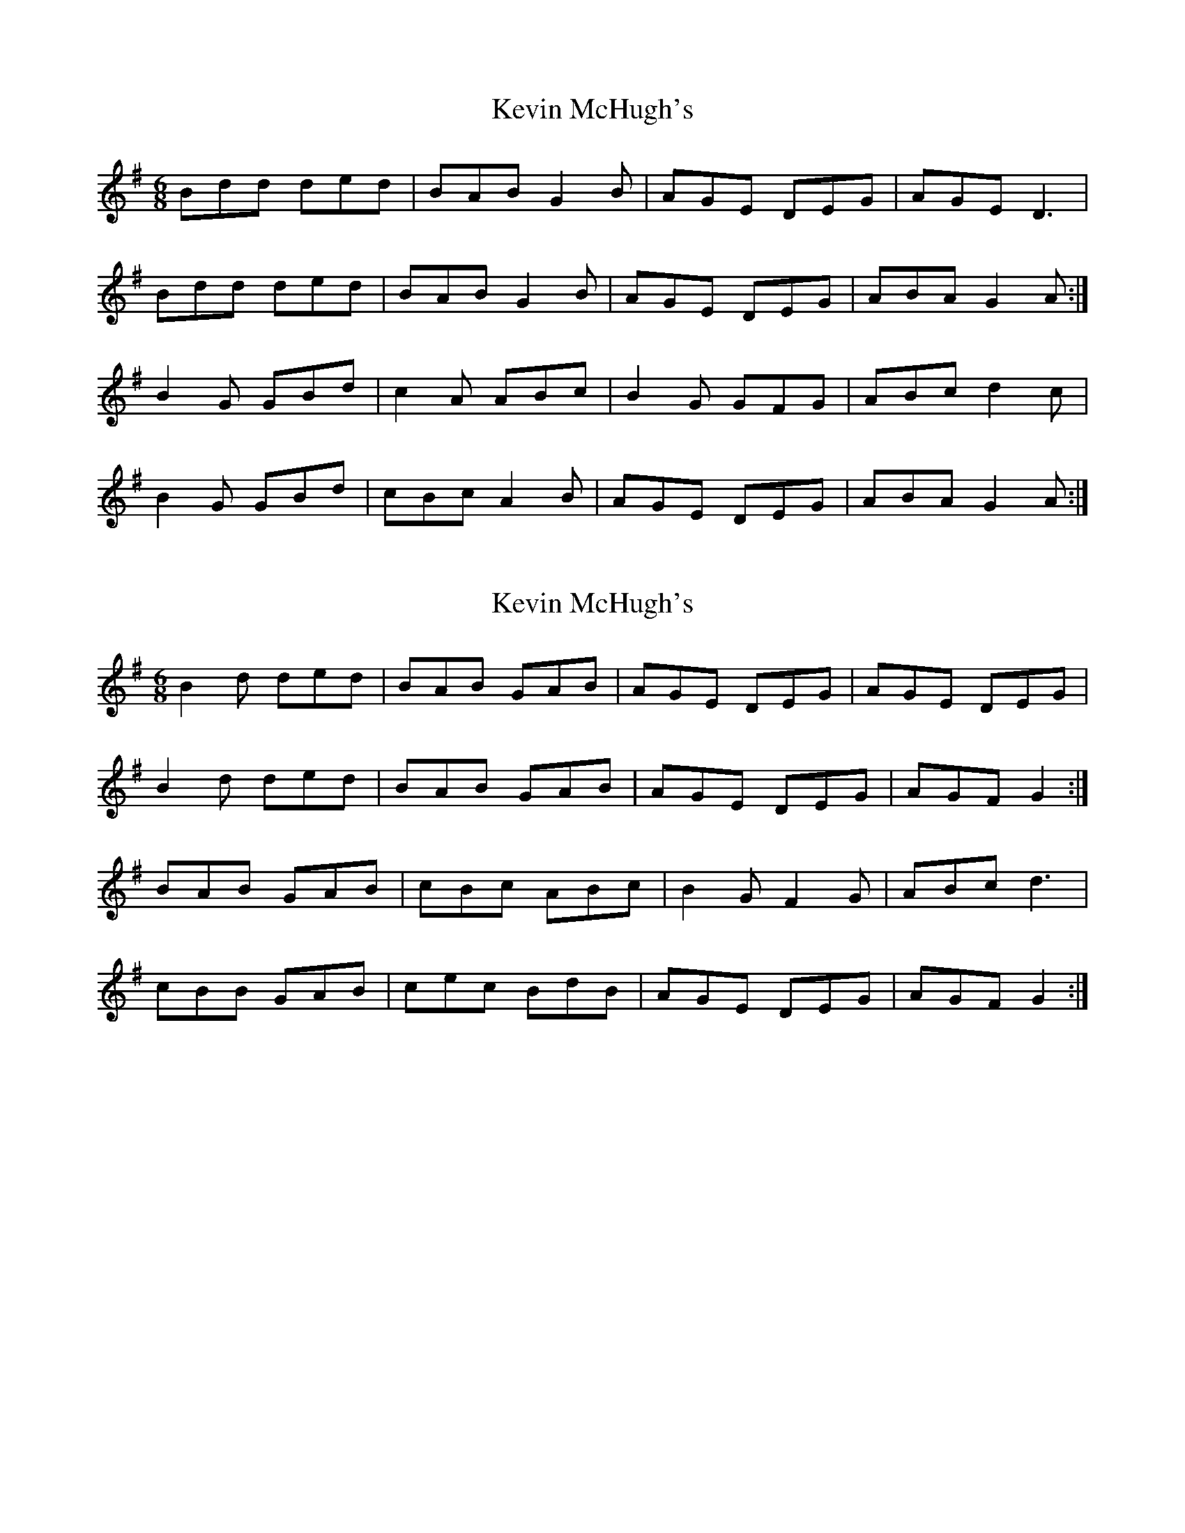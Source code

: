 X: 1
T: Kevin McHugh's
Z: jp
S: https://thesession.org/tunes/865#setting865
R: jig
M: 6/8
L: 1/8
K: Gmaj
Bdd ded|BAB G2B|AGE DEG|AGE D3|
Bdd ded|BAB G2B|AGE DEG|ABA G2A:|
B2G GBd|c2A ABc|B2G GFG|ABc d2c|
B2G GBd|cBc A2B|AGE DEG|ABA G2A:|
X: 2
T: Kevin McHugh's
Z: ceolachan
S: https://thesession.org/tunes/865#setting14035
R: jig
M: 6/8
L: 1/8
K: Gmaj
B2 d ded | BAB GAB | AGE DEG | AGE DEG |B2 d ded | BAB GAB | AGE DEG | AGF G2 :|BAB GAB | cBc ABc | B2 G F2 G | ABc d3 |cBB GAB | cec BdB | AGE DEG | AGF G2 :|
